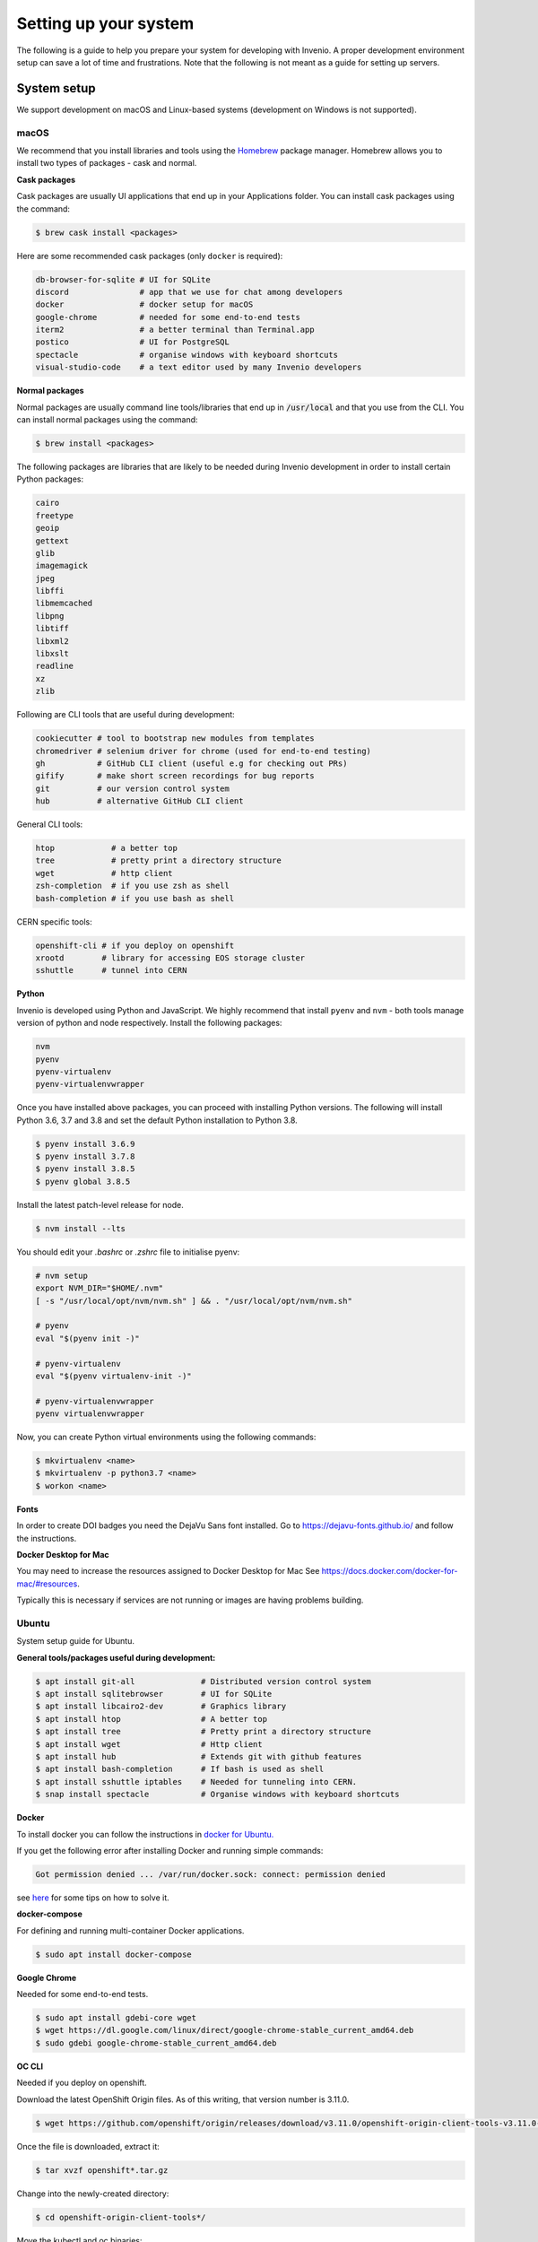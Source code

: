 ..
    This file is part of Invenio.
    Copyright (C) 2017-2020 CERN.

    Invenio is free software; you can redistribute it and/or modify it
    under the terms of the MIT License; see LICENSE file for more details.

.. _setting-up-your-environment:

Setting up your system
======================

The following is a guide to help you prepare your system for developing with
Invenio. A proper development environment setup can save a lot of time and
frustrations. Note that the following is not meant as a guide for
setting up servers.

System setup
------------
We support development on macOS and Linux-based systems (development on Windows
is not supported).

macOS
~~~~~
We recommend that you install libraries and tools using the
`Homebrew <https://brew.sh>`_ package manager. Homebrew allows you to install
two types of packages - cask and normal.

**Cask packages**

Cask packages are usually UI applications that end up in your Applications
folder. You can install cask packages using the command:

.. code-block:: console

    $ brew cask install <packages>

Here are some recommended cask packages (only ``docker`` is required):

.. code-block:: console

    db-browser-for-sqlite # UI for SQLite
    discord               # app that we use for chat among developers
    docker                # docker setup for macOS
    google-chrome         # needed for some end-to-end tests
    iterm2                # a better terminal than Terminal.app
    postico               # UI for PostgreSQL
    spectacle             # organise windows with keyboard shortcuts
    visual-studio-code    # a text editor used by many Invenio developers

**Normal packages**

Normal packages are usually command line tools/libraries that end up in
:code:`/usr/local` and that you use from the CLI. You can install normal packages
using the command:

.. code-block:: console

    $ brew install <packages>

The following packages are libraries that are likely to be needed during
Invenio development in order to install certain Python packages:

.. code-block:: console

    cairo
    freetype
    geoip
    gettext
    glib
    imagemagick
    jpeg
    libffi
    libmemcached
    libpng
    libtiff
    libxml2
    libxslt
    readline
    xz
    zlib

Following are CLI tools that are useful during development:

.. code-block:: console

    cookiecutter # tool to bootstrap new modules from templates
    chromedriver # selenium driver for chrome (used for end-to-end testing)
    gh           # GitHub CLI client (useful e.g for checking out PRs)
    gifify       # make short screen recordings for bug reports
    git          # our version control system
    hub          # alternative GitHub CLI client

General CLI tools:

.. code-block:: console

    htop            # a better top
    tree            # pretty print a directory structure
    wget            # http client
    zsh-completion  # if you use zsh as shell
    bash-completion # if you use bash as shell

CERN specific tools:

.. code-block:: console

    openshift-cli # if you deploy on openshift
    xrootd        # library for accessing EOS storage cluster
    sshuttle      # tunnel into CERN

**Python**

Invenio is developed using Python and JavaScript. We highly recommend that
install ``pyenv`` and ``nvm`` - both tools manage version of python and node
respectively. Install the following packages:

.. code-block:: console

    nvm
    pyenv
    pyenv-virtualenv
    pyenv-virtualenvwrapper


Once you have installed above packages, you can proceed with installing Python
versions. The following will install Python 3.6, 3.7 and 3.8 and set the
default Python installation to Python 3.8.

.. code-block:: console

    $ pyenv install 3.6.9
    $ pyenv install 3.7.8
    $ pyenv install 3.8.5
    $ pyenv global 3.8.5

Install the latest patch-level release for node.

.. code-block:: console

    $ nvm install --lts

You should edit your `.bashrc` or `.zshrc` file to initialise pyenv:

.. code-block:: sh

    # nvm setup
    export NVM_DIR="$HOME/.nvm"
    [ -s "/usr/local/opt/nvm/nvm.sh" ] && . "/usr/local/opt/nvm/nvm.sh"

    # pyenv
    eval "$(pyenv init -)"

    # pyenv-virtualenv
    eval "$(pyenv virtualenv-init -)"

    # pyenv-virtualenvwrapper
    pyenv virtualenvwrapper

Now, you can create Python virtual environments using the following
commands:

.. code-block:: console

    $ mkvirtualenv <name>
    $ mkvirtualenv -p python3.7 <name>
    $ workon <name>


**Fonts**

In order to create DOI badges you need the DejaVu Sans font installed.
Go to https://dejavu-fonts.github.io/ and follow the instructions.

**Docker Desktop for Mac**

You may need to increase the resources assigned to Docker Desktop for Mac
See https://docs.docker.com/docker-for-mac/#resources.

Typically this is necessary if services are not running or
images are having problems building.

Ubuntu
~~~~~~

System setup guide for Ubuntu.

**General tools/packages useful during development:**

.. code-block:: sh

        $ apt install git-all              # Distributed version control system
        $ apt install sqlitebrowser        # UI for SQLite
        $ apt install libcairo2-dev        # Graphics library
        $ apt install htop                 # A better top
        $ apt install tree                 # Pretty print a directory structure
        $ apt install wget                 # Http client
        $ apt install hub                  # Extends git with github features
        $ apt install bash-completion      # If bash is used as shell
        $ apt install sshuttle iptables    # Needed for tunneling into CERN.
        $ snap install spectacle           # Organise windows with keyboard shortcuts

**Docker**

To install docker you can follow the instructions in `docker for Ubuntu. <https://docs.docker.com/engine/install/ubuntu/>`_

If you get the following error after installing Docker and running simple commands:

.. code-block:: console

    Got permission denied ... /var/run/docker.sock: connect: permission denied

see `here <https://stackoverflow.com/questions/48568172/docker-sock-permission-denied/>`_ for some tips on how to solve it.

**docker-compose**

For defining and running multi-container Docker applications.

.. code-block:: console

    $ sudo apt install docker-compose

**Google Chrome**

Needed for some end-to-end tests.

.. code-block:: console

    $ sudo apt install gdebi-core wget
    $ wget https://dl.google.com/linux/direct/google-chrome-stable_current_amd64.deb
    $ sudo gdebi google-chrome-stable_current_amd64.deb

**OC CLI**

Needed if you deploy on openshift.

Download the latest OpenShift Origin files. As of this writing, that version number is 3.11.0.

.. code-block:: console

    $ wget https://github.com/openshift/origin/releases/download/v3.11.0/openshift-origin-client-tools-v3.11.0-0cbc58b-linux-64bit.tar.gz

Once the file is downloaded, extract it:

.. code-block:: console

    $ tar xvzf openshift*.tar.gz

Change into the newly-created directory:

.. code-block:: console

    $ cd openshift-origin-client-tools*/

Move the kubectl and oc binaries:

.. code-block:: console

    $ sudo mv  oc kubectl  /usr/local/bin/

**Installation problems**
If during the installation you encounter broken packages, try the following command:

.. code-block:: sh

    $ sudo apt --fix-broken install

**Python**

Invenio is developed using Python and JavaScript.


If you want to check which version of Python you have, try the following:

.. code-block:: sh

    # Check the system Python version
    $ python --version

    # Check the Python 2 version
    $ python2 --version

    # Check the Python 3 version
    $ python3 --version

To install Python 3.8 type the following commands:

.. code-block:: sh

    $ sudo apt-get update
    $ sudo apt-get install python3.8 python3-pip

In the following `list <https://invenio.readthedocs.io/en/latest/getting-started/quickstart/installation.html#prerequisites/>`_ you can check if your system has the necessary requirements.

We highly recommend that install ``pyenv`` and ``nvm`` - both tools manage version of python and node
respectively. Install the following packages:

**nvm**

.. code-block:: console

    $ curl -o- https://raw.githubusercontent.com/nvm-sh/nvm/v0.37.2/install.sh | bash

To check if you have the latest version of node installed type the following commands:

.. code-block:: sh

    $ nvm use --lts

**Pyenv**

Update and install the required dependencies.

.. code-block:: console

    $ sudo apt update -y
    $ sudo apt install -y make build-essential libssl-dev zlib1g-dev libbz2-dev libreadline-dev libsqlite3-dev wget curl llvm libncurses5-dev libncursesw5-dev xz-utils tk-dev libffi-dev liblzma-dev python-openssl git

Clone the repository

.. code-block:: console

    $ git clone https://github.com/pyenv/pyenv.git ~/.pyenv

Configure the environment.

.. code-block:: console

    $ echo 'export PYENV_ROOT="$HOME/.pyenv"' >> ~/.bashrc
    $ echo 'export PATH="$PYENV_ROOT/bin:$PATH"' >> ~/.bashrc
    $ echo -e 'if command -v pyenv 1>/dev/null 2>&1; then\n eval "$(pyenv init -)"\nfi' >> ~/.bashrc

Restart shell.

.. code-block:: console

    $ exec "$SHELL"

**Pipenv**

Pipenv is a packaging tool for Python that solves some common problems associated with the typical workflow using pip and virtualenv. We suggest the following installation guide:

https://realpython.com/pipenv-guide/#pipenv-introduction

**virtualenv**

virtualenv is a CLI tool that needs a Python interpreter to run. We recommend the following installation guide:

https://virtualenv.pypa.io/en/latest/installation.html

**virtualenvwrapper**

Note that after the installation, virtualenvwrapper.sh can be found in :code:`~/.local/bin`

.. code-block::

    $ pip3 install --user virtualenvwrapper

Once you have installed above packages, you can proceed with installing Python versions.
The following will install Python 3.6, 3.7 and 3.8 and set the default Python installation to Python 3.8:

.. code-block:: console

    $ pyenv install 3.6.9
    $ pyenv install 3.7.8
    $ pyenv install 3.8.5
    $ pyenv global 3.8.5

Install the latest patch-level release for node.

.. code-block:: console

    $ nvm install --lts

You should edit your `.bashrc` or `.zshrc` file to initialise pyenv:

.. code-block:: sh

    # nvm setup
    export NVM_DIR="$HOME/.nvm"
    [ -s "/usr/local/opt/nvm/nvm.sh" ] && . "/usr/local/opt/nvm/nvm.sh"

    # pyenv
    eval "$(pyenv init -)"

    # pyenv-virtualenv
    eval "$(pyenv virtualenv-init -)"

    # pyenv-virtualenvwrapper
    pyenv virtualenvwrapper

Now, you can create e.g. Python virtual environments using the following
commands:

.. code-block:: console

    $ mkvirtualenv <name>
    $ mkvirtualenv -p python3.7 <name>
    $ workon <name>


To deactivate the virtual environment simple type:

.. code-block:: console

     $ deactivate

**cookiecutter**

Tool to bootstrap new modules from templates.

.. code-block:: console

    pip install cookiecutter

Editor
------
You can use any code editor of your choice. Here we give a brief overview of
some of the editors our existing developers are using. For all editors, the
most important is support for `EditorConfig <https://editorconfig.org>`_

EditorConfig
~~~~~~~~~~~~
All repositories have a ``.editorconfig`` file which defines indention style,
text encoding, newlines etc. Many editors either come with built-in support
or plugins that reads the ``.editorconfig`` file and configures your editor
accordingly.

Visit `EditorConfig <https://editorconfig.org>`_ to see the list of supported
editors.

Editors
~~~~~~~
Following editors are used by our existing developers. Don't hesitate to reach
out on our Discord server to ask for help for useful plugins:

- `Emacs <https://www.gnu.org/software/emacs/>`_
- `PyCharm <https://www.jetbrains.com/pycharm/>`_
- `Sublime <https://www.sublimetext.com>`_
- `VIM <https://www.vim.org>`_
- `Visual Studio Code <https://code.visualstudio.com>`_

Plugins for editors
~~~~~~~~~~~~~~~~~~~
The key plugins you should look for in your editor of choice are:

- Python / JavaScript environment
- PEP8 / PEP257 style checking
- `Isort <https://isort.readthedocs.io/en/latest/>`_ plugin.

Working with Git and GitHub
---------------------------
There are a couple of utilities that allow you to work more efficiently with
Git and GitHub.

CLI tools
~~~~~~~~~

- `GitHub CLI <https://cli.github.com/>`_: command-line tool to interact with
  GitHub. Note that this tool is independent from the git CLI.
- `Hub <https://hub.github.com>`_: command-line wrapper around git that makes
  it easier to work with GitHub by adding new commands.

Git aliases
~~~~~~~~~~~

Use `aliases <https://git-scm.com/book/en/v2/Git-Basics-Git-Aliases>`_ to type
frequent commands more efficiently. Note that your shell might offer more git
aliases too, for example `Oh My Zsh <https://ohmyz.sh/>`_ has the
`git plugin <https://github.com/ohmyzsh/ohmyzsh/blob/master/plugins/git/git.plugin.zsh>`_
which among other things it will come with a few pre-configured aliases.

Debugging
---------

There are several tools for debugging, we will list here the ones which are
editor agnostic:

- `pytest <https://docs.pytest.org/en/2.8.7/contents.html>`_: comes with
  builtin support for dropping into pdb.
- `ipdb <https://github.com/gotcha/ipdb>`_: this is a terminal debugger with
  features tab completion, syntax highlighting among others. Note that the
  debugging session is opened as the output of the running program.
- `wdb <https://github.com/Kozea/wdb>`_: web debugger with a client server
  architecture. The debugging session is opened in a web browser. Suitable for
  remote debugging and programs which do not allow to open an interactive shell
  session (i.e. Celery).
